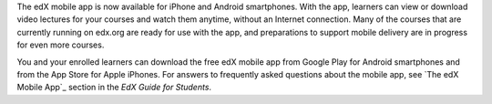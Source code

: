 
The edX mobile app is now available for iPhone and Android smartphones. With
the app, learners can view or download video lectures for your courses and
watch them anytime, without an Internet connection. Many of the courses that
are currently running on edx.org are ready for use with the app, and
preparations to support mobile delivery are in progress for even more courses.

You and your enrolled learners can download the free edX mobile app from
Google Play for Android smartphones and from the App Store for Apple iPhones.
For answers to frequently asked questions about the mobile app, see `The
edX Mobile App`_ section in the *EdX Guide for Students*.
